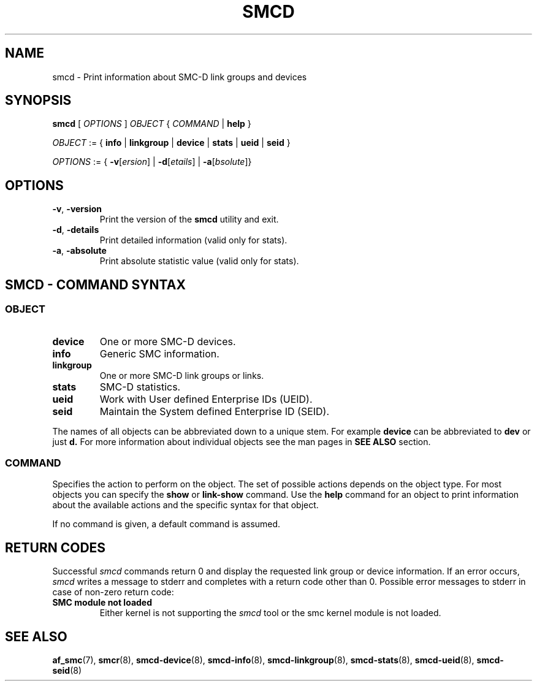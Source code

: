 .\" smcd.8
.\"
.\"
.\" Copyright IBM Corp. 2020
.\" Author(s):  Guvenc Gulce <guvenc@linux.ibm.com>
.\" ----------------------------------------------------------------------
.\"
.TH SMCD 8 "June 2020" "smc-tools" "Linux Programmer's Manual"

.SH NAME
smcd \- Print information about SMC-D link groups and devices

.SH SYNOPSIS
.B smcd
.RI "[ " OPTIONS " ] " OBJECT " { " COMMAND " | "
.BR help " }"
.sp

.IR OBJECT " := { "
.BR info " | " linkgroup " | " device " | " stats " | " ueid " | " seid " }"
.sp

.IR OPTIONS " := { "
\fB\-v\fR[\fIersion\fR] |
\fB\-d\fR[\fIetails\fR] |
\fB\-a\fR[\fIbsolute\fR]}


.SH OPTIONS

.TP
.BR "\-v" , " -version"
Print the version of the
.B smcd
utility and exit.

.TP
.BR "\-d", " \-details"
Print detailed information (valid only for stats).

.TP
.BR "\-a", " \-absolute"
Print absolute statistic value (valid only for stats).

.SH SMCD - COMMAND SYNTAX

.SS
.I OBJECT

.TP
.B device
One or more SMC-D devices.

.TP
.B info
Generic SMC information.

.TP
.B linkgroup
One or more SMC-D link groups or links.

.TP
.B stats
SMC-D statistics.

.TP
.B ueid
Work with User defined Enterprise IDs (UEID).

.TP
.B seid
Maintain the System defined Enterprise ID (SEID).

.PP
The names of all objects can be abbreviated down to
a unique stem. For example
.B device
can be abbreviated to
.B dev
or just
.B d.
For more information about individual objects see the man pages in
.B SEE ALSO
section.

.SS
.I COMMAND

Specifies the action to perform on the object.
The set of possible actions depends on the object type.
For most objects you can specify the
.BR " show " or " link-show"
command. Use the
.B help
command for an object to print information about the available actions and the specific syntax for that object.
.sp
If no command is given, a default command 
is assumed.

.SH RETURN CODES
Successful
.IR smcd
commands return 0 and display the
requested link group or device information.
If an error occurs,
.IR smcd
writes a message to stderr and completes with a return code other than 0.
Possible error messages to stderr in case of non-zero return code:
.TP
.BR "SMC module not loaded"
Either kernel is not supporting the
.IR smcd
tool or the smc kernel module is not loaded.
.P
.SH SEE ALSO
.BR af_smc (7),
.BR smcr (8),
.BR smcd-device (8),
.BR smcd-info (8),
.BR smcd-linkgroup (8),
.BR smcd-stats (8),
.BR smcd-ueid (8),
.BR smcd-seid (8)
